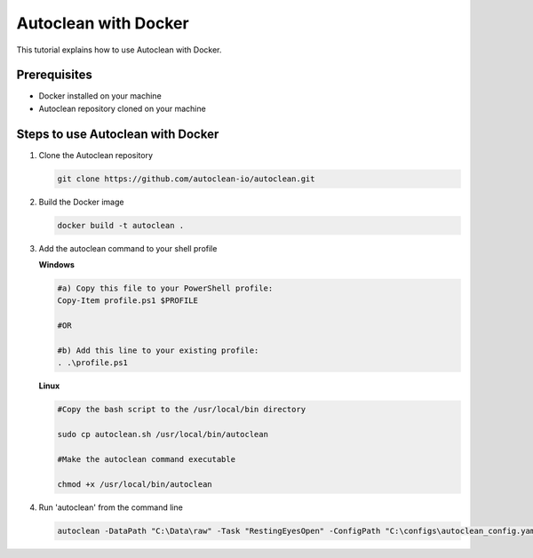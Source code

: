 Autoclean with Docker
======================

This tutorial explains how to use Autoclean with Docker.

Prerequisites
-------------

*   Docker installed on your machine
*   Autoclean repository cloned on your machine

Steps to use Autoclean with Docker
---------------------------------

1.  Clone the Autoclean repository

    .. code-block:: bash

       git clone https://github.com/autoclean-io/autoclean.git

2.  Build the Docker image

    .. code-block:: bash

       docker build -t autoclean .

3.  Add the autoclean command to your shell profile

    **Windows**

    .. code-block:: bash

        #a) Copy this file to your PowerShell profile:
        Copy-Item profile.ps1 $PROFILE

        #OR

        #b) Add this line to your existing profile:
        . .\profile.ps1

    **Linux**

    .. code-block:: bash

        #Copy the bash script to the /usr/local/bin directory

        sudo cp autoclean.sh /usr/local/bin/autoclean

        #Make the autoclean command executable
        
        chmod +x /usr/local/bin/autoclean

4.  Run 'autoclean' from the command line

    .. code-block:: bash

       autoclean -DataPath "C:\Data\raw" -Task "RestingEyesOpen" -ConfigPath "C:\configs\autoclean_config.yaml"

